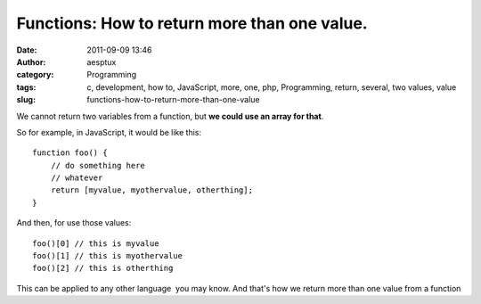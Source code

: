 Functions: How to return more than one value.
#############################################
:date: 2011-09-09 13:46
:author: aesptux
:category: Programming
:tags: c, development, how to, JavaScript, more, one, php, Programming, return, several, two values, value
:slug: functions-how-to-return-more-than-one-value

We cannot return two variables from a function, but **we could use an
array for that**.

So for example, in JavaScript, it would be like this:

::

    function foo() {
        // do something here
        // whatever
        return [myvalue, myothervalue, otherthing];
    }

And then, for use those values:

::

    foo()[0] // this is myvalue
    foo()[1] // this is myothervalue
    foo()[2] // this is otherthing

This can be applied to any other language  you may know. And that's how
we return more than one value from a function

